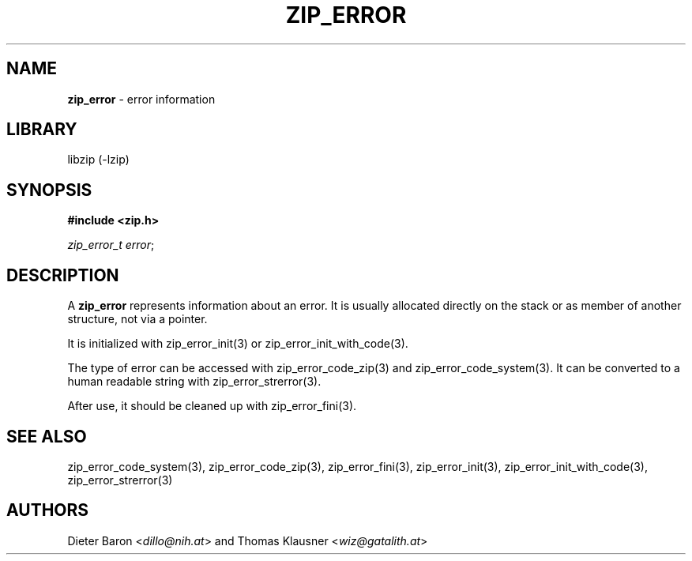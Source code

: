 .\" Automatically generated from an mdoc input file.  Do not edit.
.\" zip_error.mdoc -- description of zip_error_t
.\" Copyright (C) 2025 Dieter Baron and Thomas Klausner
.\"
.\" This file is part of libzip, a library to manipulate ZIP archives.
.\" The authors can be contacted at <info@libzip.org>
.\"
.\" Redistribution and use in source and binary forms, with or without
.\" modification, are permitted provided that the following conditions
.\" are met:
.\" 1. Redistributions of source code must retain the above copyright
.\"    notice, this list of conditions and the following disclaimer.
.\" 2. Redistributions in binary form must reproduce the above copyright
.\"    notice, this list of conditions and the following disclaimer in
.\"    the documentation and/or other materials provided with the
.\"    distribution.
.\" 3. The names of the authors may not be used to endorse or promote
.\"    products derived from this software without specific prior
.\"    written permission.
.\"
.\" THIS SOFTWARE IS PROVIDED BY THE AUTHORS ``AS IS'' AND ANY EXPRESS
.\" OR IMPLIED WARRANTIES, INCLUDING, BUT NOT LIMITED TO, THE IMPLIED
.\" WARRANTIES OF MERCHANTABILITY AND FITNESS FOR A PARTICULAR PURPOSE
.\" ARE DISCLAIMED.  IN NO EVENT SHALL THE AUTHORS BE LIABLE FOR ANY
.\" DIRECT, INDIRECT, INCIDENTAL, SPECIAL, EXEMPLARY, OR CONSEQUENTIAL
.\" DAMAGES (INCLUDING, BUT NOT LIMITED TO, PROCUREMENT OF SUBSTITUTE
.\" GOODS OR SERVICES; LOSS OF USE, DATA, OR PROFITS; OR BUSINESS
.\" INTERRUPTION) HOWEVER CAUSED AND ON ANY THEORY OF LIABILITY, WHETHER
.\" IN CONTRACT, STRICT LIABILITY, OR TORT (INCLUDING NEGLIGENCE OR
.\" OTHERWISE) ARISING IN ANY WAY OUT OF THE USE OF THIS SOFTWARE, EVEN
.\" IF ADVISED OF THE POSSIBILITY OF SUCH DAMAGE.
.\"
.TH "ZIP_ERROR" "5" "May 5, 2025" "NiH" "File Formats Manual"
.nh
.if n .ad l
.SH "NAME"
\fBzip_error\fR
\- error information
.SH "LIBRARY"
libzip (-lzip)
.SH "SYNOPSIS"
\fB#include <zip.h>\fR
.sp
\fIzip_error_t error\fR;
.SH "DESCRIPTION"
A
\fBzip_error\fR
represents information about an error.
It is usually allocated directly on the stack or as member of another structure, not via a pointer.
.PP
It is initialized with
zip_error_init(3)
or
zip_error_init_with_code(3).
.PP
The type of error can be accessed with
zip_error_code_zip(3)
and
zip_error_code_system(3).
It can be converted to a human readable string with
zip_error_strerror(3).
.PP
After use, it should be cleaned up with
zip_error_fini(3).
.SH "SEE ALSO"
zip_error_code_system(3),
zip_error_code_zip(3),
zip_error_fini(3),
zip_error_init(3),
zip_error_init_with_code(3),
zip_error_strerror(3)
.SH "AUTHORS"
Dieter Baron <\fIdillo@nih.at\fR>
and
Thomas Klausner <\fIwiz@gatalith.at\fR>
